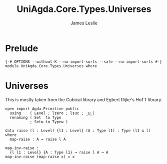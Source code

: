 #+title: UniAgda.Core.Types.Universes
#+description: Universes
#+author: James Leslie
#+STARTUP: noindent hideblocks 
#+OPTIONS: tex:t
* Prelude
#+begin_src agda2
{-# OPTIONS --without-K --no-import-sorts --safe --no-import-sorts #-}
module UniAgda.Core.Types.Universes where
#+end_src
* Universes
This is mostly taken from the Cubical library and Egbert Rijke's HoTT library.
#+begin_src agda2
open import Agda.Primitive public
  using    ( Level ; lzero ; lsuc ; _⊔_)
  renaming ( Set  to Type
           ; Setω to Typeω )

data raise (l : Level) {l1 : Level} (A : Type l1) : Type (l1 ⊔ l) where
  map-raise : A → raise l A

map-inv-raise :
  {l l1 : Level} {A : Type l1} → raise l A → A
map-inv-raise (map-raise x) = x
#+end_src
